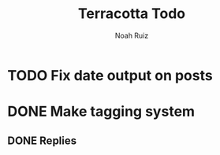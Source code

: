 #+title: Terracotta Todo
#+author: Noah Ruiz

* TODO Fix date output on posts
* DONE Make tagging system
** DONE Replies
